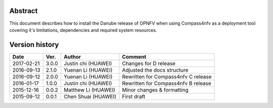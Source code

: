 .. This work is licensed under a Creative Commons Attribution 4.0 International Licence.
.. http://creativecommons.org/licenses/by/4.0
.. (c) by Weidong Shao (HUAWEI) and Justin Chi (HUAWEI)

Abstract
========

This document describes how to install the Danube release of OPNFV when
using Compass4nfv as a deployment tool covering it's limitations, dependencies
and required system resources.

Version history
===============

+--------------------+--------------------+--------------------+---------------------------+
| **Date**           | **Ver.**           | **Author**         | **Comment**               |
|                    |                    |                    |                           |
+--------------------+--------------------+--------------------+---------------------------+
| 2017-02-21         | 3.0.0              | Justin chi         | Changes for D release     |
|                    |                    | (HUAWEI)           |                           |
+--------------------+--------------------+--------------------+---------------------------+
| 2016-09-13         | 2.1.0              | Yuenan Li          | Adjusted the docs         |
|                    |                    | (HUAWEI)           | structure                 |
+--------------------+--------------------+--------------------+---------------------------+
| 2016-09-12         | 2.0.0              | Yuenan Li          | Rewritten for             |
|                    |                    | (HUAWEI)           | Compass4nfv C release     |
+--------------------+--------------------+--------------------+---------------------------+
| 2016-01-17         | 1.0.0              | Justin chi         | Rewritten for             |
|                    |                    | (HUAWEI)           | Compass4nfv B release     |
+--------------------+--------------------+--------------------+---------------------------+
| 2015-12-16         | 0.0.2              | Matthew Li         | Minor changes &           |
|                    |                    | (HUAWEI)           | formatting                |
+--------------------+--------------------+--------------------+---------------------------+
| 2015-09-12         | 0.0.1              | Chen Shuai         | First draft               |
|                    |                    | (HUAWEI)           |                           |
+--------------------+--------------------+--------------------+---------------------------+



